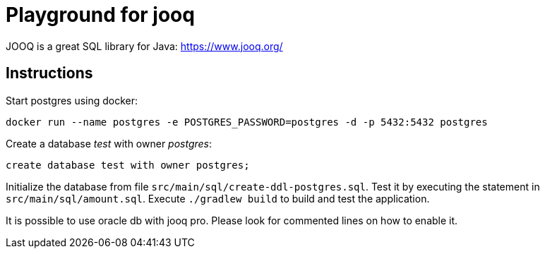 = Playground for jooq

JOOQ is a great SQL library for Java: https://www.jooq.org/

== Instructions

Start postgres using docker:

----
docker run --name postgres -e POSTGRES_PASSWORD=postgres -d -p 5432:5432 postgres
----

Create a database _test_ with owner _postgres_:

----
create database test with owner postgres;
----

Initialize the database from file `src/main/sql/create-ddl-postgres.sql`.
Test it by executing the statement in `src/main/sql/amount.sql`.
Execute `./gradlew build` to build and test the application.

It is possible to use oracle db with jooq pro.
Please look for commented lines on how to enable it.
